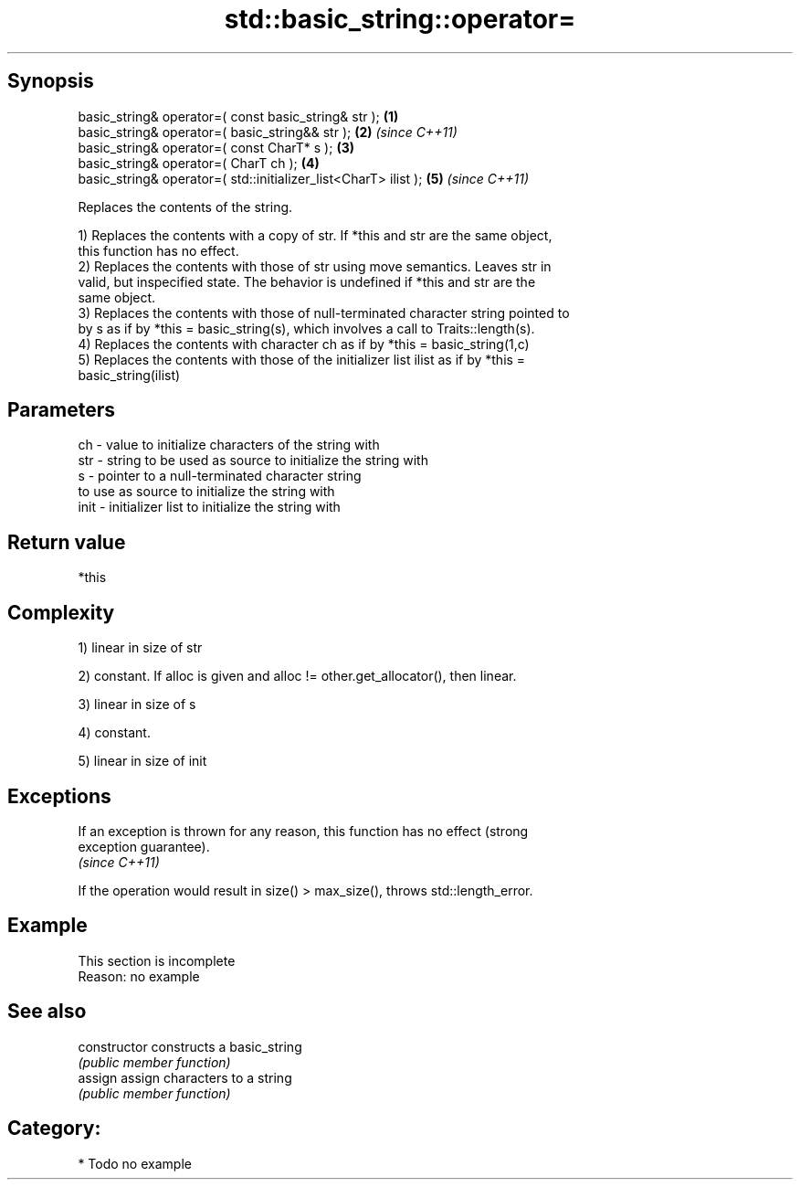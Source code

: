 .TH std::basic_string::operator= 3 "Jun 28 2014" "2.0 | http://cppreference.com" "C++ Standard Libary"
.SH Synopsis
   basic_string& operator=( const basic_string& str );            \fB(1)\fP
   basic_string& operator=( basic_string&& str );                 \fB(2)\fP \fI(since C++11)\fP
   basic_string& operator=( const CharT* s );                     \fB(3)\fP
   basic_string& operator=( CharT ch );                           \fB(4)\fP
   basic_string& operator=( std::initializer_list<CharT> ilist ); \fB(5)\fP \fI(since C++11)\fP

   Replaces the contents of the string.

   1) Replaces the contents with a copy of str. If *this and str are the same object,
   this function has no effect.
   2) Replaces the contents with those of str using move semantics. Leaves str in
   valid, but inspecified state. The behavior is undefined if *this and str are the
   same object.
   3) Replaces the contents with those of null-terminated character string pointed to
   by s as if by *this = basic_string(s), which involves a call to Traits::length(s).
   4) Replaces the contents with character ch as if by *this = basic_string(1,c)
   5) Replaces the contents with those of the initializer list ilist as if by *this =
   basic_string(ilist)

.SH Parameters

   ch   - value to initialize characters of the string with
   str  - string to be used as source to initialize the string with
   s    - pointer to a null-terminated character string
          to use as source to initialize the string with
   init - initializer list to initialize the string with

.SH Return value

   *this

.SH Complexity

   1) linear in size of str

   2) constant. If alloc is given and alloc != other.get_allocator(), then linear.

   3) linear in size of s

   4) constant.

   5) linear in size of init

.SH Exceptions

   If an exception is thrown for any reason, this function has no effect (strong
   exception guarantee).
   \fI(since C++11)\fP

   If the operation would result in size() > max_size(), throws std::length_error.

.SH Example

    This section is incomplete
    Reason: no example

.SH See also

   constructor   constructs a basic_string
                 \fI(public member function)\fP 
   assign        assign characters to a string
                 \fI(public member function)\fP 

.SH Category:

     * Todo no example
